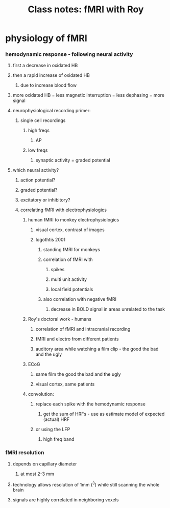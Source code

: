 :PROPERTIES:
:ID:       20220310T102009.149085
:END:
#+title: Class notes: fMRI with Roy

* physiology of fMRI
*** hemodynamic response - following neural activity
***** first a decrease in oxidated HB
***** then a rapid increase of oxidated HB
******* due  to increase blood flow
***** more oxidated HB = less magnetic interruption = less dephasing  = more signal
***** neurophysiological recording primer:
******* single cell recordings
********* high freqs
*********** AP
********* low freqs
*********** synaptic activity = graded potential
***** which neural activity?
******* action potential?
******* graded potential?
******* excitatory or inhibitory?
******* correlating fMRI with electrophysiologics
********* human fMRI to monkey electrophysiologics
*********** visual cortex, contrast of images
*********** logothtis 2001
************* standing fMRI for monkeys
************* correlation of fMRI with
*************** spikes
*************** multi unit activity
*************** local field potentials
************* also correlation with negative fMRI
***************** decrease in BOLD signal in areas unrelated to the task
********* Roy's doctoral work - humans
*********** correlation of fMRI and intracranial recording
*********** fMRI and electro from different patients
*********** auditory area while watching a film clip - the good the bad and the ugly
********* ECoG
*********** same film the good the bad and the ugly
*********** visual cortex, same patients
*********  convolution:
*********** replace each spike with the hemodynamic response
************* get the sum of HRFs - use as estimate model of expected (actual) HRF
*********** or using the LFP
************* high freq band
*** fMRI resolution
***** depends on capillary diameter
******* at most 2-3 mm
*****  technology allows resolution of 1mm (^3) while still scanning the whole brain
***** signals are highly correlated in neighboring voxels
